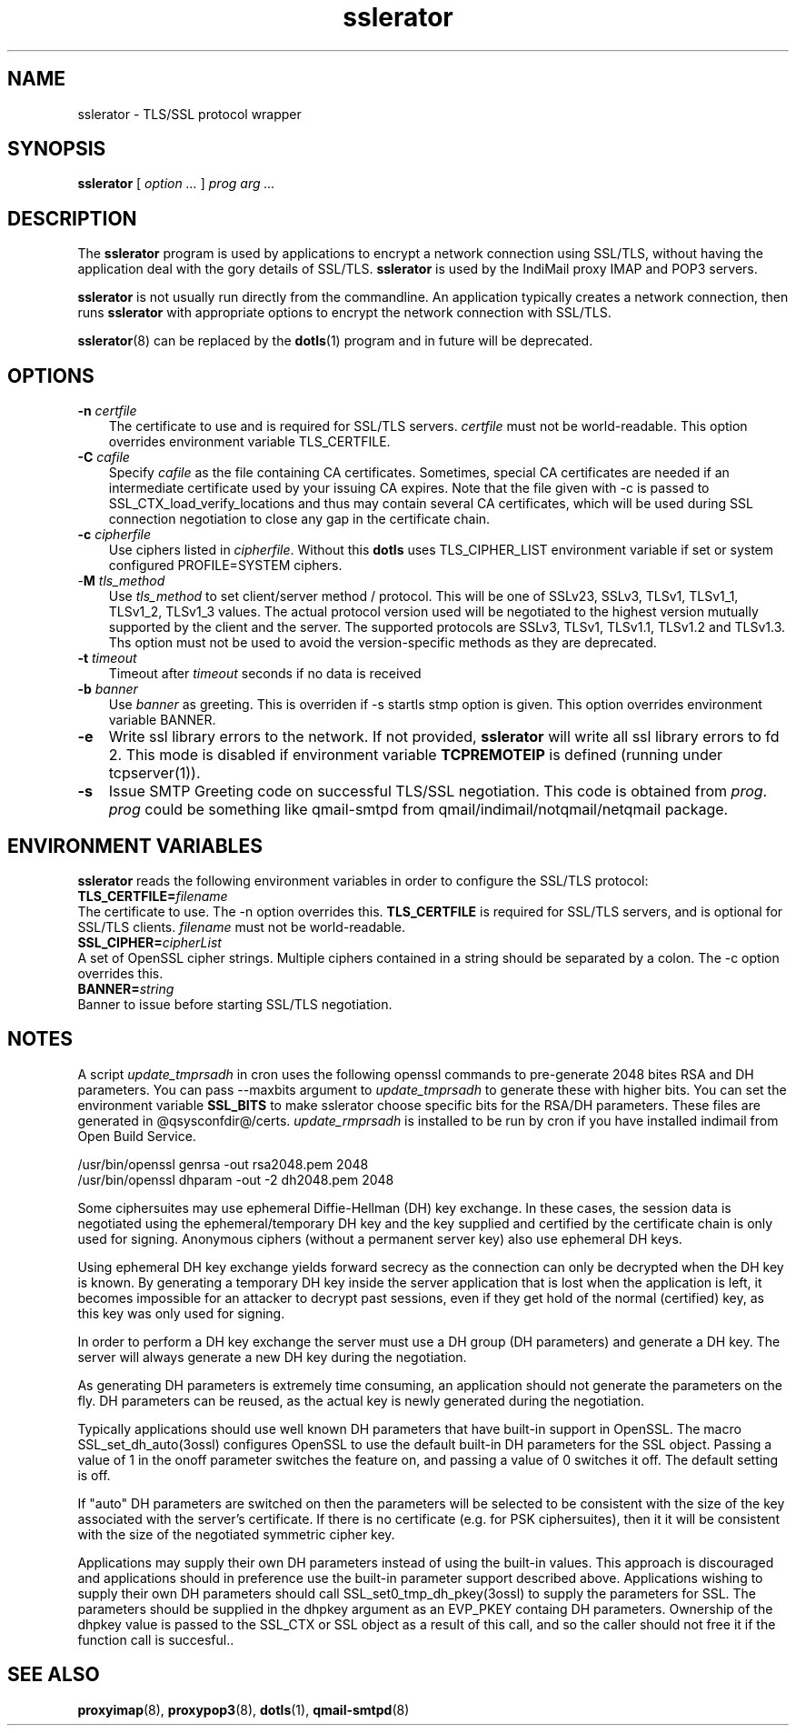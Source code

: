 .TH "sslerator" "8" "06 Mar 2010" "Manvendra Bhangui" ""

.SH NAME
sslerator \- TLS/SSL protocol wrapper
.SH SYNOPSIS

\fBsslerator\fR [ \fB\fIoption\fB\fR\fI ...\fR ] \fB\fIprog\fB\fR \fB\fIarg\fB\fR\fI ...\fR

.SH "DESCRIPTION"
.PP
The \fBsslerator\fR program is used by applications to encrypt a network
connection using SSL/TLS, without having the application deal with the gory
details of SSL/TLS. \fBsslerator\fR is used by the IndiMail proxy IMAP and
POP3 servers.
.PP
\fBsslerator\fR is not usually run directly from the commandline. An
application typically creates a network connection, then runs
\fBsslerator\fR with appropriate options to encrypt the network connection
with SSL/TLS.

\fBsslerator\fR(8) can be replaced by the \fBdotls\fR(1) program and in
future will be deprecated.

.SH "OPTIONS"
.TP 3
\fB-n\fR \fIcertfile\fR
The certificate to use and is required for SSL/TLS servers. \fIcertfile\fR
must not be world-readable. This option overrides environment variable
TLS_CERTFILE.

.TP
\fB-C\fR \fIcafile\fR
Specify \fIcafile\fR as the file containing CA certificates. Sometimes,
special CA certificates are needed if an intermediate certificate used
by your issuing CA expires. Note that the file given with -c is passed
to SSL_CTX_load_verify_locations and thus may contain several CA
certificates, which will be used during SSL connection negotiation to
close any gap in the certificate chain.

.TP
\fB-c\fR \fIcipherfile\fR
Use ciphers listed in \fIcipherfile\fR. Without this \fBdotls\fR uses
TLS_CIPHER_LIST environment variable if set or system configured
PROFILE=SYSTEM ciphers.

.TP
-\fBM\fR \fItls_method\fR
Use \fItls_method\fR to set client/server method / protocol. This will be
one of SSLv23, SSLv3, TLSv1, TLSv1_1, TLSv1_2, TLSv1_3 values.
The actual protocol version used will be negotiated to the highest version
mutually supported by the client and the server. The supported protocols
are SSLv3, TLSv1, TLSv1.1, TLSv1.2 and TLSv1.3. Ths option must not be used
to avoid the version-specific methods as they are deprecated.

.TP
\fB-t\fR \fItimeout\fR
Timeout after \fItimeout\fR seconds if no data is received

.TP
\fB-b\fR \fIbanner\fR
Use \fIbanner\fR as greeting. This is overriden if -s startls stmp option
is given. This option overrides environment variable BANNER.

.TP
\fB-e\fR
Write ssl library errors to the network. If not provided, \fBsslerator\fR
will write all ssl library errors to fd 2. This mode is disabled if
environment variable \fBTCPREMOTEIP\fR is defined (running under
tcpserver(1)).

.TP
\fB-s\fR
Issue SMTP Greeting code on successful TLS/SSL negotiation. This code is
obtained from \fIprog\fR. \fIprog\fR could be something like qmail-smtpd
from qmail/indimail/notqmail/netqmail package.

.SH "ENVIRONMENT VARIABLES"
.PP
\fBsslerator\fR reads the following environment variables in order to
configure the SSL/TLS protocol:
.TP 0
\fBTLS_CERTFILE=\fIfilename\fB\fR
The certificate to use. The -n option overrides this. \fBTLS_CERTFILE\fR is
required for SSL/TLS servers, and is optional for SSL/TLS clients.
\fIfilename\fR must not be world-readable.

.TP
\fBSSL_CIPHER=\fIcipherList\fB\fR
A set of OpenSSL cipher strings. Multiple ciphers contained in a string
should be separated by a colon. The -c option overrides this.

.TP
\fBBANNER=\fIstring\fB\fR
Banner to issue before starting SSL/TLS negotiation.

.SH NOTES

A script \fIupdate_tmprsadh\fR in cron uses the following openssl commands
to pre-generate 2048 bites RSA and DH parameters. You can pass --maxbits
argument to \fIupdate_tmprsadh\fR to generate these with higher bits. You
can set the environment variable \fBSSL_BITS\fR to make sslerator choose
specific bits for the RSA/DH parameters. These files are generated in
@qsysconfdir@/certs. \fIupdate_rmprsadh\fR is installed to be run by cron
if you have installed indimail from Open Build Service.

.EX
/usr/bin/openssl genrsa  -out    rsa2048.pem 2048
/usr/bin/openssl dhparam -out -2  dh2048.pem 2048
.EE

Some ciphersuites may use ephemeral Diffie-Hellman (DH) key exchange. In
these cases, the session data is negotiated using the ephemeral/temporary
DH key and the key supplied and certified by the certificate chain is only
used for signing. Anonymous ciphers (without a permanent server key) also
use ephemeral DH keys.

Using ephemeral DH key exchange yields forward secrecy as the connection
can only be decrypted when the DH key is known. By generating a temporary
DH key inside the server application that is lost when the application is
left, it becomes impossible for an attacker to decrypt past sessions, even
if they get hold of the normal (certified) key, as this key was only used
for signing.

In order to perform a DH key exchange the server must use a DH group (DH
parameters) and generate a DH key. The server will always generate a new DH
key during the negotiation.

As generating DH parameters is extremely time consuming, an application
should not generate the parameters on the fly. DH parameters can be reused,
as the actual key is newly generated during the negotiation.

Typically applications should use well known DH parameters that have
built-in support in OpenSSL. The macro SSL_set_dh_auto(3ossl) configures
OpenSSL to use the default built-in DH parameters for the SSL object.
Passing a value of 1 in the onoff parameter switches the feature on, and
passing a value of 0 switches it off. The default setting is off.

If "auto" DH parameters are switched on then the parameters will be
selected to be consistent with the size of the key associated with the
server's certificate. If there is no certificate (e.g. for PSK
ciphersuites), then it it will be consistent with the size of the
negotiated symmetric cipher key.

Applications may supply their own DH parameters instead of using the
built-in values. This approach is discouraged and applications should in
preference use the built-in parameter support described above. Applications
wishing to supply their own DH parameters should call
SSL_set0_tmp_dh_pkey(3ossl) to supply the parameters for SSL. The
parameters should be supplied in the dhpkey argument as an EVP_PKEY
containg DH parameters. Ownership of the dhpkey value is passed to the
SSL_CTX or SSL object as a result of this call, and so the caller should
not free it if the function call is succesful..

.SH "SEE ALSO"
.PP
\fBproxyimap\fR(8),
\fBproxypop3\fR(8),
\fBdotls\fR(1),
\fBqmail-smtpd\fR(8)
